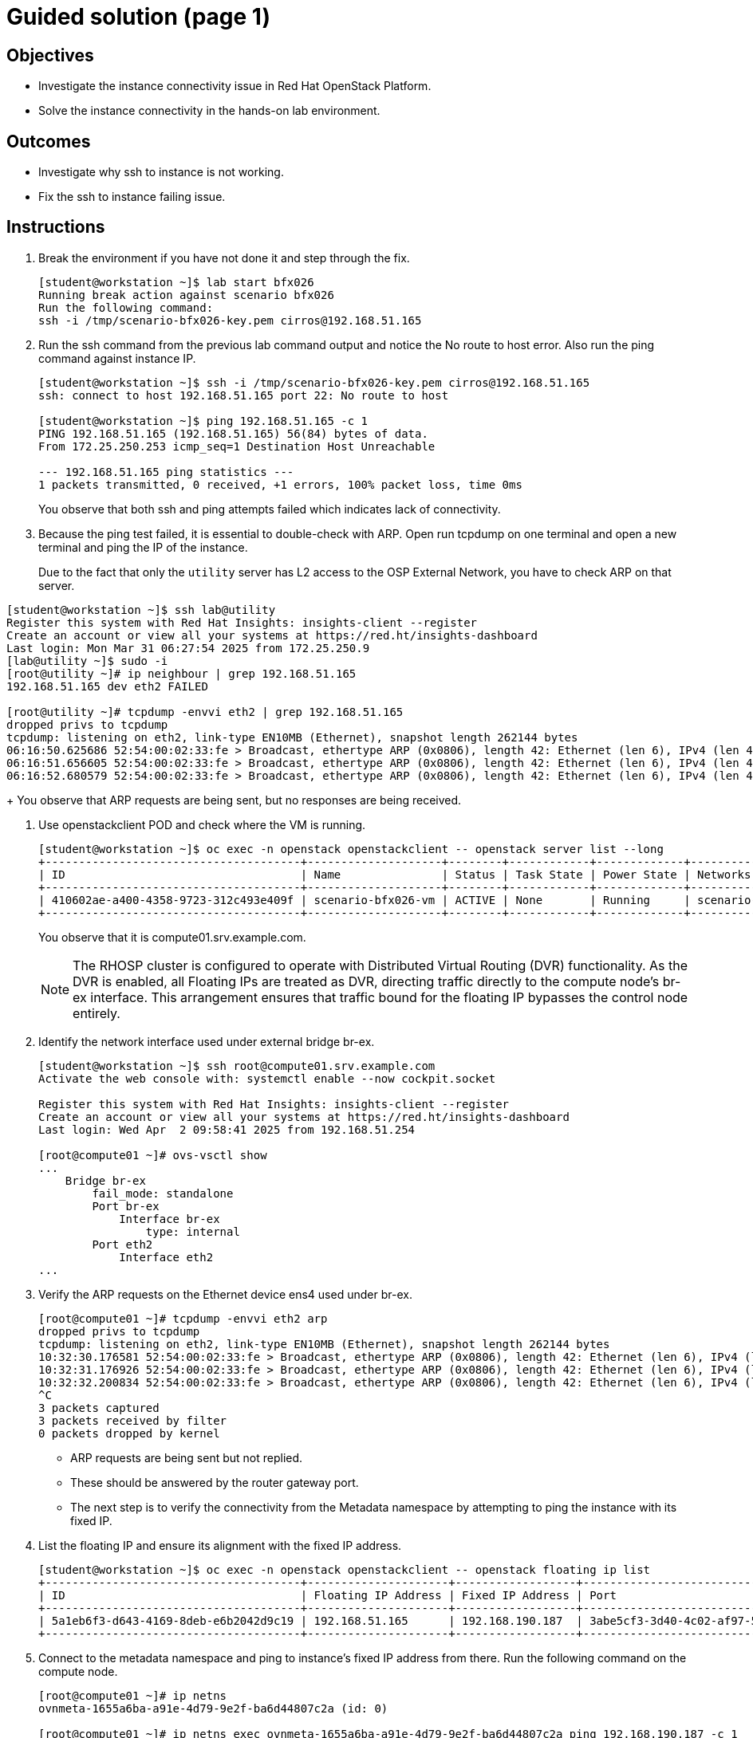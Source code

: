 = Guided solution (page 1)

== Objectives
* Investigate the instance connectivity issue in Red Hat OpenStack Platform.
* Solve the instance connectivity in the hands-on lab environment.

== Outcomes
* Investigate why ssh to instance is not working.
* Fix the ssh to instance failing issue.

== Instructions

1. Break the environment if you have not done it and step through the fix.
+
----
[student@workstation ~]$ lab start bfx026
Running break action against scenario bfx026
Run the following command:
ssh -i /tmp/scenario-bfx026-key.pem cirros@192.168.51.165
----

2. Run the ssh command from the previous lab command output and notice the No route to host error. Also run the ping command against instance IP.
+
----
[student@workstation ~]$ ssh -i /tmp/scenario-bfx026-key.pem cirros@192.168.51.165
ssh: connect to host 192.168.51.165 port 22: No route to host

[student@workstation ~]$ ping 192.168.51.165 -c 1
PING 192.168.51.165 (192.168.51.165) 56(84) bytes of data.
From 172.25.250.253 icmp_seq=1 Destination Host Unreachable

--- 192.168.51.165 ping statistics ---
1 packets transmitted, 0 received, +1 errors, 100% packet loss, time 0ms
----
+
You observe that both ssh and ping attempts failed which indicates lack of connectivity.

3. Because the ping test failed, it is essential to double-check with ARP. Open run tcpdump on one terminal and open a new terminal and ping the IP of the instance.
+
Due to the fact that only the `utility` server has L2 access to the OSP External Network, you have to check ARP on that server.
----
[student@workstation ~]$ ssh lab@utility
Register this system with Red Hat Insights: insights-client --register
Create an account or view all your systems at https://red.ht/insights-dashboard
Last login: Mon Mar 31 06:27:54 2025 from 172.25.250.9
[lab@utility ~]$ sudo -i
[root@utility ~]# ip neighbour | grep 192.168.51.165
192.168.51.165 dev eth2 FAILED

[root@utility ~]# tcpdump -envvi eth2 | grep 192.168.51.165
dropped privs to tcpdump
tcpdump: listening on eth2, link-type EN10MB (Ethernet), snapshot length 262144 bytes
06:16:50.625686 52:54:00:02:33:fe > Broadcast, ethertype ARP (0x0806), length 42: Ethernet (len 6), IPv4 (len 4), Request who-has 192.168.51.165 tell 192.168.51.254, length 28
06:16:51.656605 52:54:00:02:33:fe > Broadcast, ethertype ARP (0x0806), length 42: Ethernet (len 6), IPv4 (len 4), Request who-has 192.168.51.165 tell 192.168.51.254, length 28
06:16:52.680579 52:54:00:02:33:fe > Broadcast, ethertype ARP (0x0806), length 42: Ethernet (len 6), IPv4 (len 4), Request who-has 192.168.51.165 tell 192.168.51.254, length 28
----
+
You observe that ARP requests are being sent, but no responses are being received.

4. Use openstackclient POD and check where the VM is running.
+
----
[student@workstation ~]$ oc exec -n openstack openstackclient -- openstack server list --long
+--------------------------------------+--------------------+--------+------------+-------------+---------------------------------------------------------+---------------------+--------------------------------------+----------+-------------------+---------------------------+------------+-------------+
| ID                                   | Name               | Status | Task State | Power State | Networks                                                | Image Name          | Image ID                             | Flavor   | Availability Zone | Host                      | Properties | Host Status |
+--------------------------------------+--------------------+--------+------------+-------------+---------------------------------------------------------+---------------------+--------------------------------------+----------+-------------------+---------------------------+------------+-------------+
| 410602ae-a400-4358-9723-312c493e409f | scenario-bfx026-vm | ACTIVE | None       | Running     | scenario-bfx026-network=192.168.190.187, 192.168.51.165 | cirros-0.5.2-x86_64 | 10210206-c30a-4765-8547-0dad335b5675 | m1.small | nova              | compute01.srv.example.com |            | UP          |
+--------------------------------------+--------------------+--------+------------+-------------+---------------------------------------------------------+---------------------+--------------------------------------+----------+-------------------+---------------------------+------------+-------------+
----
+
You observe that it is compute01.srv.example.com.
+
[NOTE]
====
The RHOSP cluster is configured to operate with Distributed Virtual Routing (DVR) functionality. As the DVR is enabled, all Floating IPs are treated as DVR, directing traffic directly to the compute node's br-ex interface. This arrangement ensures that traffic bound for the floating IP bypasses the control node entirely.
====

5. Identify the network interface used under external bridge br-ex.
+
----
[student@workstation ~]$ ssh root@compute01.srv.example.com
Activate the web console with: systemctl enable --now cockpit.socket

Register this system with Red Hat Insights: insights-client --register
Create an account or view all your systems at https://red.ht/insights-dashboard
Last login: Wed Apr  2 09:58:41 2025 from 192.168.51.254

[root@compute01 ~]# ovs-vsctl show
...
    Bridge br-ex
        fail_mode: standalone
        Port br-ex
            Interface br-ex
                type: internal
        Port eth2
            Interface eth2
...
----

6. Verify the ARP requests on the Ethernet device ens4 used under br-ex.
+
----
[root@compute01 ~]# tcpdump -envvi eth2 arp
dropped privs to tcpdump
tcpdump: listening on eth2, link-type EN10MB (Ethernet), snapshot length 262144 bytes
10:32:30.176581 52:54:00:02:33:fe > Broadcast, ethertype ARP (0x0806), length 42: Ethernet (len 6), IPv4 (len 4), Request who-has 192.168.51.165 tell 192.168.51.254, length 28
10:32:31.176926 52:54:00:02:33:fe > Broadcast, ethertype ARP (0x0806), length 42: Ethernet (len 6), IPv4 (len 4), Request who-has 192.168.51.165 tell 192.168.51.254, length 28
10:32:32.200834 52:54:00:02:33:fe > Broadcast, ethertype ARP (0x0806), length 42: Ethernet (len 6), IPv4 (len 4), Request who-has 192.168.51.165 tell 192.168.51.254, length 28
^C
3 packets captured
3 packets received by filter
0 packets dropped by kernel
----
+
- ARP requests are being sent but not replied.

- These should be answered by the router gateway port.

- The next step is to verify the connectivity from the Metadata namespace by attempting to ping the instance with its fixed IP.

7. List the floating IP and ensure its alignment with the fixed IP address.
+
----
[student@workstation ~]$ oc exec -n openstack openstackclient -- openstack floating ip list
+--------------------------------------+---------------------+------------------+--------------------------------------+--------------------------------------+----------------------------------+
| ID                                   | Floating IP Address | Fixed IP Address | Port                                 | Floating Network                     | Project                          |
+--------------------------------------+---------------------+------------------+--------------------------------------+--------------------------------------+----------------------------------+
| 5a1eb6f3-d643-4169-8deb-e6b2042d9c19 | 192.168.51.165      | 192.168.190.187  | 3abe5cf3-3d40-4c02-af97-59946cfd3951 | ee961465-e812-4563-aaa8-05adb3476889 | 7ac1618d984947c0bfcbf713a94fed4a |
+--------------------------------------+---------------------+------------------+--------------------------------------+--------------------------------------+----------------------------------+
----

8. Connect to the metadata namespace and ping to instance's fixed IP address from there. Run the following command on the compute node.
+
----
[root@compute01 ~]# ip netns
ovnmeta-1655a6ba-a91e-4d79-9e2f-ba6d44807c2a (id: 0)

[root@compute01 ~]# ip netns exec ovnmeta-1655a6ba-a91e-4d79-9e2f-ba6d44807c2a ping 192.168.190.187 -c 1
PING 192.168.190.187 (192.168.190.187) 56(84) bytes of data.
64 bytes from 192.168.190.187: icmp_seq=1 ttl=64 time=1.43 ms

--- 192.168.190.187 ping statistics ---
1 packets transmitted, 1 received, 0% packet loss, time 0ms
rtt min/avg/max/mdev = 1.425/1.425/1.425/0.000 ms
----
+
If you get a response, it means that the VM's network is functioning correctly locally.
+
[NOTE]
====
Connectivity works for ICMP from the namespace, which is local to the compute node, but it does not work from the outside. We can try running the OpenFlow protocol trace.
====

9. Install the openvswitch-test packages if not already installed.
